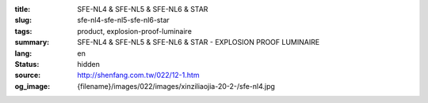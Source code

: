 :title: SFE-NL4 & SFE-NL5 & SFE-NL6 & STAR
:slug: sfe-nl4-sfe-nl5-sfe-nl6-star
:tags: product, explosion-proof-luminaire
:summary: SFE-NL4 & SFE-NL5 & SFE-NL6 & STAR - EXPLOSION PROOF LUMINAIRE
:lang: en
:status: hidden
:source: http://shenfang.com.tw/022/12-1.htm
:og_image: {filename}/images/022/images/xinziliaojia-20-2-/sfe-nl4.jpg
